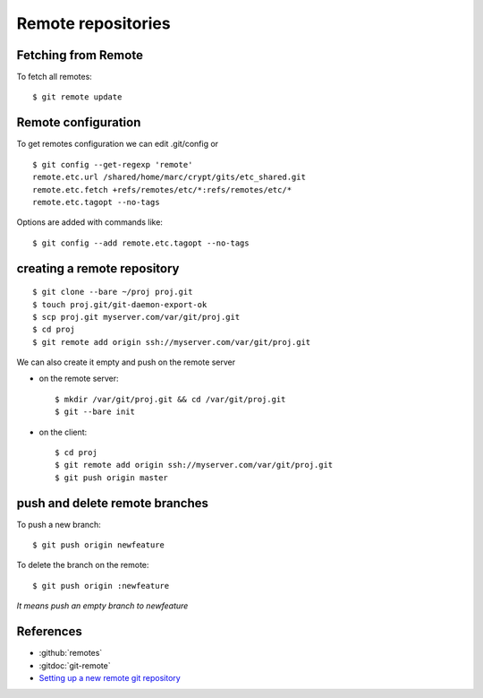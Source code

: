 ..  index:: !remote

Remote repositories
===================

Fetching from Remote
--------------------

To fetch all remotes::

    $ git remote update

..  index:: config

Remote configuration
--------------------

To get remotes configuration  we can edit .git/config or

::

    $ git config --get-regexp 'remote'
    remote.etc.url /shared/home/marc/crypt/gits/etc_shared.git
    remote.etc.fetch +refs/remotes/etc/*:refs/remotes/etc/*
    remote.etc.tagopt --no-tags


Options are added with commands like::

    $ git config --add remote.etc.tagopt --no-tags

creating a remote repository
----------------------------

::

    $ git clone --bare ~/proj proj.git
    $ touch proj.git/git-daemon-export-ok
    $ scp proj.git myserver.com/var/git/proj.git
    $ cd proj
    $ git remote add origin ssh://myserver.com/var/git/proj.git

We can also create it empty and push on the remote server

-   on the remote server::

        $ mkdir /var/git/proj.git && cd /var/git/proj.git
        $ git --bare init

-   on the client::

       $ cd proj
       $ git remote add origin ssh://myserver.com/var/git/proj.git
       $ git push origin master

push and delete remote branches
-------------------------------

To push a new branch::

  $ git push origin newfeature

To delete the branch on the remote::

  $ git push origin :newfeature

*It means push an empty branch to newfeature*

References
----------

-   :github:`remotes`
-   :gitdoc:`git-remote`
-   `Setting up a new remote git repository
    <http://toolmantim.com/articles/setting_up_a_new_remote_git_repository>`_


..  local variables

    Local Variables:
    rst-indent-width: 4
    rst-indent-field: 4
    rst-indent-literal-normal: 4
    rst-indent-comment: 4
    ispell-local-dictionary: "english"
    End:
